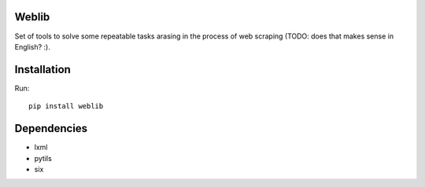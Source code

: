 Weblib
======

.. image:: https://travis-ci.org/lorien/weblib.png?branch=master
    :target: https://travis-ci.org/lorien/weblib

.. image:: https://coveralls.io/repos/lorien/weblib/badge.svg?branch=master
    :target: https://coveralls.io/r/lorien/weblib?branch=master

.. image:: https://pypip.in/download/weblib/badge.svg?period=month
    :target: https://pypi.python.org/pypi/weblib

.. image:: https://pypip.in/version/weblib/badge.svg
    :target: https://pypi.python.org/pypi/weblib

.. image:: https://landscape.io/github/lorien/weblib/master/landscape.png
   :target: https://landscape.io/github/lorien/weblib/master

.. image:: https://readthedocs.org/projects/weblib/badge/?version=latest
    :target: https://docs.webliblib.org/en/latest/


Set of tools to solve some repeatable tasks arasing in the process
of web scraping (TODO: does that makes sense in English? :).


Installation
============

Run::

    pip install weblib


Dependencies
============

* lxml
* pytils
* six

